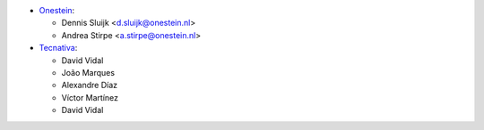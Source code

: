 * `Onestein <https://www.onestein.nl>`_:

  * Dennis Sluijk <d.sluijk@onestein.nl>
  * Andrea Stirpe <a.stirpe@onestein.nl>

* `Tecnativa <https://www.tecnativa.com>`_:

  * David Vidal
  * João Marques
  * Alexandre Díaz
  * Víctor Martínez
  * David Vidal
